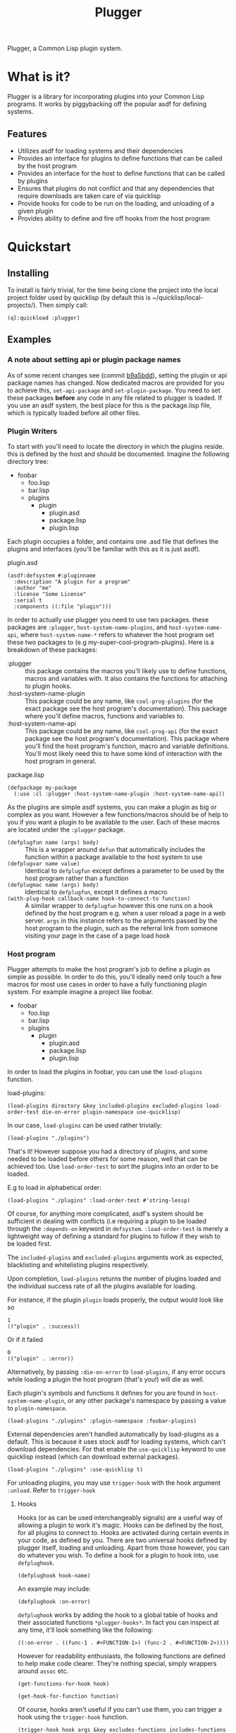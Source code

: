 #+TITLE: Plugger

Plugger, a Common Lisp plugin system.

* What is it?
Plugger is a library for incorporating plugins into your Common Lisp programs.
It works by piggybacking off the popular asdf for defining systems.
** Features
- Utilizes asdf for loading systems and their dependencies
- Provides an interface for plugins to define functions that can be called by
  the host program
- Provides an interface for the host to define functions that can be called by
  plugins
- Ensures that plugins do not conflict and that any dependencies that require
  downloads are taken care of via quicklisp
- Provide hooks for code to be run on the loading, and unloading of a given
  plugin
- Provides ability to define and fire off hooks from the host program
* Quickstart
** Installing
To install is fairly trivial, for the time being clone the project into the
local project folder used by quicklisp (by default this is
~/quicklisp/local-projects/).
Then simply call:
#+BEGIN_SRC common-lisp
  (ql:quickload :plugger)
#+END_SRC
** Examples
*** A note about setting api or plugin package names
As of some recent changes see (commit [[https://github.com/Triagle/plugger/commit/b9a5bdd8702c7bfe5387b3cf898ee52475fe3b22][b9a5bdd]]), setting the plugin or api package names has
changed. Now dedicated macros are provided for you to achieve this,
=set-api-package= and =set-plugin-package=. You need to set these packages *before*
any code in any file related to plugger is loaded. If you use an asdf system,
the best place for this is the package.lisp file, which is typically loaded
before all other files.
*** Plugin Writers
To start with you'll need to locate the directory in which the plugins reside. this is
defined by the host and should be documented. Imagine the following directory
tree:

- foobar
  - foo.lisp
  - bar.lisp
  - plugins
    - plugin
      - plugin.asd
      - package.lisp
      - plugin.lisp

Each plugin occupies a folder, and contains one .asd file that defines the
plugins and interfaces (you'll be familiar with this as it is just asdf).

plugin.asd
#+BEGIN_SRC common-lisp
  (asdf:defsystem #:pluginname
    :description "A plugin for a program"
    :author "me"
    :license "Some License"
    :serial t
    :components ((:file "plugin")))
#+END_SRC

In order to actually use plugger you need to use two packages. these packages
are =:plugger=, =host-system-name-plugins=, and =host-system-name-api=, where =host-system-name-*= refers
to whatever the host program set these two packages to (e.g
my-super-cool-program-plugins). Here is a breakdown of these packages:

- :plugger :: this package contains the macros you'll likely use to define
     functions, macros and variables with. It also contains the functions for
     attaching to plugin hooks.
- :host-system-name-plugin :: This package could be any name, like
     =cool-prog-plugins= (for the exact package see the host program's
     documentation). This package where you'll define macros, functions and
     variables to.
- :host-system-name-api :: This package could be any name, like
     =cool-prog-api= (for the exact package see the host program's
     documentation). This package where you'll find the host program's function,
     macro and variable definitions. You'll most likely need this to have some kind of
     interaction with the host program in general.

package.lisp
#+BEGIN_SRC common-lisp
  (defpackage my-package
    (:use :cl :plugger :host-system-name-plugin :host-system-name-api))
#+END_SRC

As the plugins are simple asdf systems, you can make a plugin as big or complex
as you want. However a few functions/macros should be of help to you if you want
a plugin to be available to the user. Each of these macros are located under
the =:plugger= package.

- =(defplugfun name (args) body)= ::
  This is a wrapper around =defun= that automatically includes the function
  within a package available to the host system to use
- =(defplugvar name value)= ::
  Identical to =defplugfun= except defines a parameter to be used by the host
  program rather than a function
- =(defplugmac name (args) body)= ::
  Identical to =defplugfun=, except it defines a macro
- =(with-plug-hook callback-name hook-to-connect-to function)= ::
  A similar wrapper to =defplugfun= however this one runs on a hook defined by
  the host program e.g. when a user reload a page in a web server. =args= in
  this instance refers to the arguments passed by the host program to the
  plugin, such as the referral link from someone visiting your page in the case
  of a page load hook

*** Host program
Plugger attempts to make the host program's job to define a plugin as simple as
possible. In order to do this, you'll ideally need only touch a few macros for
most use cases in order to have a fully functioning plugin system. For example
imagine a project like foobar.

- foobar
  - foo.lisp
  - bar.lisp
  - plugins
    - plugin
      - plugin.asd
      - package.lisp
      - plugin.lisp

In order to load the plugins in foobar, you can use the =load-plugins= function.

load-plugins:
#+BEGIN_SRC common-lisp
  (load-plugins directory &key included-plugins excluded-plugins load-order-test die-on-error plugin-namespace use-quicklisp)
#+END_SRC

In our case, =load-plugins= can be used rather trivially:
#+BEGIN_SRC common-lisp
  (load-plugins "./plugins")
#+END_SRC
That's it! However suppose you had a directory of plugins, and some needed to be
loaded before others for some reason, well that can be achieved too. Use
=load-order-test= to sort the plugins into an order to be loaded.

E.g to load in alphabetical order:
#+BEGIN_SRC common-lisp
  (load-plugins "./plugins" :load-order-test #'string-lessp)
#+END_SRC
Of course, for anything more complicated, asdf's system should be
sufficient in dealing with conflicts (i.e requiring a plugin to be loaded
through the =:depends-on= keyword in =defsystem=. =:load-order-test= is merely a
lightweight way of defining a standard for plugins to follow if they wish to be
loaded first.

The =included-plugins= and =excluded-plugins= arguments work as expected,
blacklisting and whitelisting plugins respectively.

Upon completion, =load-plugins= returns the number of plugins loaded and the
individual success rate of all the plugins available for loading.

For instance, if the plugin =plugin= loads properly, the output would look like
so
#+BEGIN_SRC common-lisp
  1
  (("plugin" . :success))
#+END_SRC

Or if it failed

#+BEGIN_SRC common-lisp
  0
  (("plugin" . :error))
#+END_SRC

Alternatively, by passing =:die-on-error= to =load-plugins=, if any error occurs
while loading a plugin the host program (that's you!) will die as well.

Each plugin's symbols and functions it defines for you are found in
=host-system-name-plugin=, or any other package's namespace by passing a value
to =plugin-namespace=.
#+BEGIN_SRC common-lisp
  (load-plugins "./plugins" :plugin-namespace :foobar-plugins)
#+END_SRC
External dependencies aren't handled automatically by load-plugins as a default.
This is because it uses stock asdf for loading systems, which can't download
dependencies. For that enable the =use-quicklisp= keyword to use quicklisp instead
(which can download external packages).
#+BEGIN_SRC common-lisp
  (load-plugins "./plugins" :use-quicklisp t)
#+END_SRC
For unloading plugins, you may use =trigger-hook= with the hook argument =:unload=. Refer to =trigger-hook=
**** Hooks
Hooks (or as can be used interchangeably signals) are a useful way of allowing a
plugin to work it's magic. Hooks can be defined by the host, for all plugins to
connect to. Hooks are activated during certain events in your code, as defined
by you. There are two universal hooks defined by plugger itself, loading and
unloading. Apart from those however, you can do whatever you wish. To define a
hook for a plugin to hook into, use =defplughook=.
#+BEGIN_SRC common-lisp
  (defplughook hook-name)
#+END_SRC
An example may include:
#+BEGIN_SRC common-lisp
  (defplughook :on-error)
#+END_SRC
=defplughook= works by adding the hook to a global table of hooks and their
associated functions =*plugger-hooks*=. In fact you can inspect at any time,
it'll look something like the following:
#+BEGIN_SRC common-lisp
  ((:on-error . ((func-1 . #<FUNCTION-1>) (func-2 . #<FUNCTION-2>))))
#+END_SRC
However for readability enthusiasts, the following functions are defined to help
make code clearer. They're nothing special, simply wrappers around =assoc= etc.
#+BEGIN_SRC common-lisp
  (get-functions-for-hook hook)
#+END_SRC
#+BEGIN_SRC common-lisp
  (get-hook-for-function function)
#+END_SRC
Of course, hooks aren't useful if you can't use them, you can trigger a hook
using the =trigger-hook= function.
#+BEGIN_SRC common-lisp
(trigger-hook hook args &key excludes-functions includes-functions die-on-error)
#+END_SRC
After running =trigger-hook=, all hooks related to the hook you trigger will be
run. Similar to =load-plugin=, =trigger-hook= returns the number of functions
that ran successfully and a more in depth list of all the functions run with
their respective statuses, as well as any return values.
#+BEGIN_SRC common-lisp
  1
  ((func-1 success 1)
   (func-2 error nil))
#+END_SRC
You can remove a hook or list of hooks entirely with =remove-hook=
#+BEGIN_SRC common-lisp
  (remove-hook &rest hooks)
#+END_SRC
#+BEGIN_SRC common-lisp
  (remove-hook hook)
#+END_SRC
You can also remove a single function or list of functions within a hook using
=remove-hook-func=
#+BEGIN_SRC common-lisp
  (remove-hook-func hook &rest funcs)
#+END_SRC
#+BEGIN_SRC common-lisp
  (remove-hook-func :on-error 'func-1 'func-2)
#+END_SRC
**** API exposure
As the host plugin, you're most likely going to want to expose a list of
functions plugins can use to interface with your program. Plugger makes it easy
to do that with =defapifun=, =defapimac= and =defapivar=.
- =(defapifun name (args) body)=
  Defines an api function, that is added to the =host-system-name= package.
- =(defapivar name value)=
  Defines an api variable, that is added to =host-system-name= package.
- =(defapimac name (args) body)=
  Defines an api macro, that is added to =host-system-name= package.
You can of course set your own package to define api functions to by using the =set-api-package= macro.

